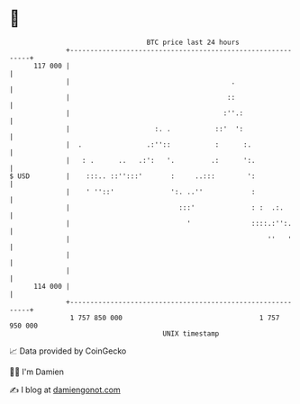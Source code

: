 * 👋

#+begin_example
                                     BTC price last 24 hours                    
                 +------------------------------------------------------------+ 
         117 000 |                                                            | 
                 |                                        .                   | 
                 |                                       ::                   | 
                 |                                      :''.:                 | 
                 |                     :. .           ::'  ':                 | 
                 |  .                .:''::           :      :.               | 
                 |   : .      ..   .:':   '.         .:      ':.              | 
   $ USD         |    :::.. ::'':::'       :     ..:::        ':              | 
                 |    ' ''::'              ':. ..''            :              | 
                 |                           :::'              : :  .:.       | 
                 |                             '               ::::.:'':.     | 
                 |                                                 ''   '     | 
                 |                                                            | 
                 |                                                            | 
         114 000 |                                                            | 
                 +------------------------------------------------------------+ 
                  1 757 850 000                                  1 757 950 000  
                                         UNIX timestamp                         
#+end_example
📈 Data provided by CoinGecko

🧑‍💻 I'm Damien

✍️ I blog at [[https://www.damiengonot.com][damiengonot.com]]
